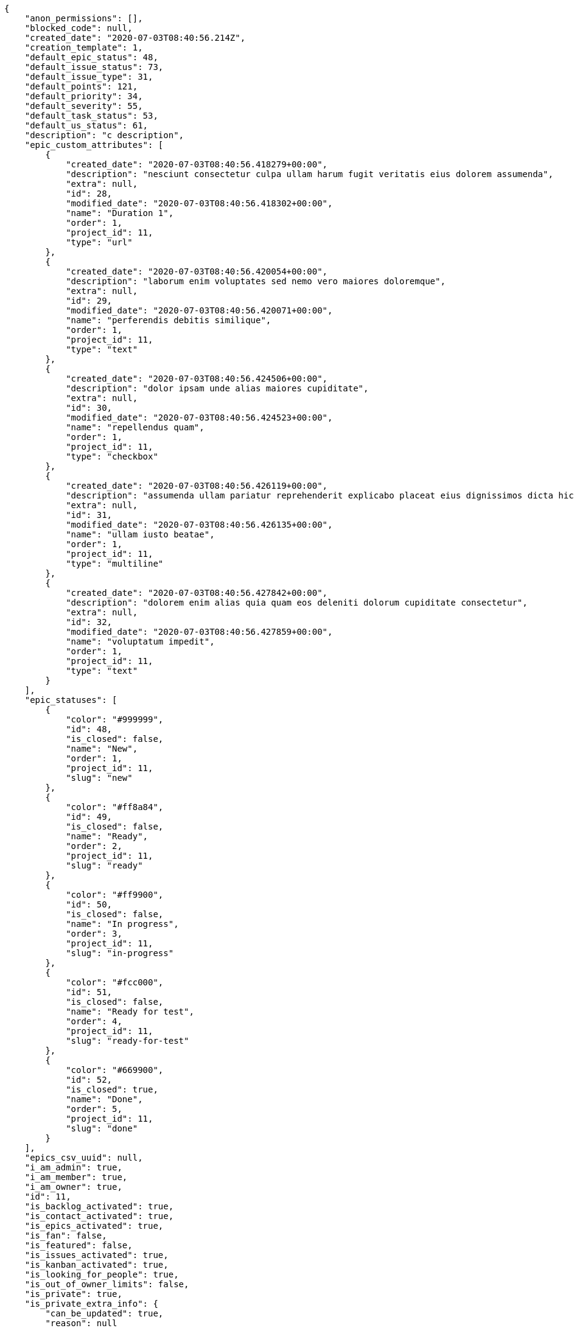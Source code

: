 [source,json]
----
{
    "anon_permissions": [],
    "blocked_code": null,
    "created_date": "2020-07-03T08:40:56.214Z",
    "creation_template": 1,
    "default_epic_status": 48,
    "default_issue_status": 73,
    "default_issue_type": 31,
    "default_points": 121,
    "default_priority": 34,
    "default_severity": 55,
    "default_task_status": 53,
    "default_us_status": 61,
    "description": "c description",
    "epic_custom_attributes": [
        {
            "created_date": "2020-07-03T08:40:56.418279+00:00",
            "description": "nesciunt consectetur culpa ullam harum fugit veritatis eius dolorem assumenda",
            "extra": null,
            "id": 28,
            "modified_date": "2020-07-03T08:40:56.418302+00:00",
            "name": "Duration 1",
            "order": 1,
            "project_id": 11,
            "type": "url"
        },
        {
            "created_date": "2020-07-03T08:40:56.420054+00:00",
            "description": "laborum enim voluptates sed nemo vero maiores doloremque",
            "extra": null,
            "id": 29,
            "modified_date": "2020-07-03T08:40:56.420071+00:00",
            "name": "perferendis debitis similique",
            "order": 1,
            "project_id": 11,
            "type": "text"
        },
        {
            "created_date": "2020-07-03T08:40:56.424506+00:00",
            "description": "dolor ipsam unde alias maiores cupiditate",
            "extra": null,
            "id": 30,
            "modified_date": "2020-07-03T08:40:56.424523+00:00",
            "name": "repellendus quam",
            "order": 1,
            "project_id": 11,
            "type": "checkbox"
        },
        {
            "created_date": "2020-07-03T08:40:56.426119+00:00",
            "description": "assumenda ullam pariatur reprehenderit explicabo placeat eius dignissimos dicta hic harum error",
            "extra": null,
            "id": 31,
            "modified_date": "2020-07-03T08:40:56.426135+00:00",
            "name": "ullam iusto beatae",
            "order": 1,
            "project_id": 11,
            "type": "multiline"
        },
        {
            "created_date": "2020-07-03T08:40:56.427842+00:00",
            "description": "dolorem enim alias quia quam eos deleniti dolorum cupiditate consectetur",
            "extra": null,
            "id": 32,
            "modified_date": "2020-07-03T08:40:56.427859+00:00",
            "name": "voluptatum impedit",
            "order": 1,
            "project_id": 11,
            "type": "text"
        }
    ],
    "epic_statuses": [
        {
            "color": "#999999",
            "id": 48,
            "is_closed": false,
            "name": "New",
            "order": 1,
            "project_id": 11,
            "slug": "new"
        },
        {
            "color": "#ff8a84",
            "id": 49,
            "is_closed": false,
            "name": "Ready",
            "order": 2,
            "project_id": 11,
            "slug": "ready"
        },
        {
            "color": "#ff9900",
            "id": 50,
            "is_closed": false,
            "name": "In progress",
            "order": 3,
            "project_id": 11,
            "slug": "in-progress"
        },
        {
            "color": "#fcc000",
            "id": 51,
            "is_closed": false,
            "name": "Ready for test",
            "order": 4,
            "project_id": 11,
            "slug": "ready-for-test"
        },
        {
            "color": "#669900",
            "id": 52,
            "is_closed": true,
            "name": "Done",
            "order": 5,
            "project_id": 11,
            "slug": "done"
        }
    ],
    "epics_csv_uuid": null,
    "i_am_admin": true,
    "i_am_member": true,
    "i_am_owner": true,
    "id": 11,
    "is_backlog_activated": true,
    "is_contact_activated": true,
    "is_epics_activated": true,
    "is_fan": false,
    "is_featured": false,
    "is_issues_activated": true,
    "is_kanban_activated": true,
    "is_looking_for_people": true,
    "is_out_of_owner_limits": false,
    "is_private": true,
    "is_private_extra_info": {
        "can_be_updated": true,
        "reason": null
    },
    "is_watcher": true,
    "is_wiki_activated": true,
    "issue_custom_attributes": [
        {
            "created_date": "2020-07-03T08:40:56.451848+00:00",
            "description": "nobis ullam dicta hic earum nesciunt",
            "extra": null,
            "id": 31,
            "modified_date": "2020-07-03T08:40:56.45188+00:00",
            "name": "deleniti itaque",
            "order": 1,
            "project_id": 11,
            "type": "checkbox"
        },
        {
            "created_date": "2020-07-03T08:40:56.453839+00:00",
            "description": "rerum laboriosam distinctio exercitationem aliquid consequuntur numquam fuga",
            "extra": null,
            "id": 32,
            "modified_date": "2020-07-03T08:40:56.453864+00:00",
            "name": "doloremque tenetur quo",
            "order": 1,
            "project_id": 11,
            "type": "number"
        },
        {
            "created_date": "2020-07-03T08:40:56.455655+00:00",
            "description": "vero tempora ipsum repudiandae praesentium placeat pariatur voluptatum ab similique",
            "extra": null,
            "id": 33,
            "modified_date": "2020-07-03T08:40:56.455679+00:00",
            "name": "molestiae",
            "order": 1,
            "project_id": 11,
            "type": "text"
        },
        {
            "created_date": "2020-07-03T08:40:56.457495+00:00",
            "description": "minus eligendi voluptates",
            "extra": null,
            "id": 34,
            "modified_date": "2020-07-03T08:40:56.457527+00:00",
            "name": "nobis",
            "order": 1,
            "project_id": 11,
            "type": "checkbox"
        },
        {
            "created_date": "2020-07-03T08:40:56.459323+00:00",
            "description": "facere error obcaecati aliquid",
            "extra": null,
            "id": 35,
            "modified_date": "2020-07-03T08:40:56.459347+00:00",
            "name": "voluptates",
            "order": 1,
            "project_id": 11,
            "type": "multiline"
        }
    ],
    "issue_duedates": [
        {
            "by_default": true,
            "color": "#9dce0a",
            "days_to_due": null,
            "id": 28,
            "name": "Default",
            "order": 1,
            "project_id": 11
        },
        {
            "by_default": false,
            "color": "#ff9900",
            "days_to_due": 14,
            "id": 29,
            "name": "Due soon",
            "order": 2,
            "project_id": 11
        },
        {
            "by_default": false,
            "color": "#ff8a84",
            "days_to_due": 0,
            "id": 30,
            "name": "Past due",
            "order": 3,
            "project_id": 11
        }
    ],
    "issue_statuses": [
        {
            "color": "#8C2318",
            "id": 73,
            "is_closed": false,
            "name": "New",
            "order": 1,
            "project_id": 11,
            "slug": "new"
        },
        {
            "color": "#5E8C6A",
            "id": 74,
            "is_closed": false,
            "name": "In progress",
            "order": 2,
            "project_id": 11,
            "slug": "in-progress"
        },
        {
            "color": "#88A65E",
            "id": 75,
            "is_closed": true,
            "name": "Ready for test",
            "order": 3,
            "project_id": 11,
            "slug": "ready-for-test"
        },
        {
            "color": "#BFB35A",
            "id": 76,
            "is_closed": true,
            "name": "Closed",
            "order": 4,
            "project_id": 11,
            "slug": "closed"
        },
        {
            "color": "#89BAB4",
            "id": 77,
            "is_closed": false,
            "name": "Needs Info",
            "order": 5,
            "project_id": 11,
            "slug": "needs-info"
        },
        {
            "color": "#CC0000",
            "id": 78,
            "is_closed": true,
            "name": "Rejected",
            "order": 6,
            "project_id": 11,
            "slug": "rejected"
        },
        {
            "color": "#666666",
            "id": 79,
            "is_closed": false,
            "name": "Postponed",
            "order": 7,
            "project_id": 11,
            "slug": "postponed"
        }
    ],
    "issue_types": [
        {
            "color": "#89BAB4",
            "id": 31,
            "name": "Bug",
            "order": 1,
            "project_id": 11
        },
        {
            "color": "#ba89a8",
            "id": 32,
            "name": "Question",
            "order": 2,
            "project_id": 11
        },
        {
            "color": "#89a8ba",
            "id": 33,
            "name": "Enhancement",
            "order": 3,
            "project_id": 11
        }
    ],
    "issues_csv_uuid": null,
    "logo_big_url": null,
    "logo_small_url": null,
    "looking_for_people_note": "Esse quasi asperiores natus beatae hic magnam possimus cum harum?",
    "max_memberships": null,
    "members": [
        {
            "color": "#71A6D2",
            "full_name": "Francisco Gil",
            "full_name_display": "Francisco Gil",
            "gravatar_id": "5c921c7bd676b7b4992501005d243c42",
            "id": 8,
            "is_active": true,
            "photo": null,
            "role": 68,
            "role_name": "Stakeholder",
            "username": "user2"
        },
        {
            "color": "#40826D",
            "full_name": "Vanesa Torres",
            "full_name_display": "Vanesa Torres",
            "gravatar_id": "b579f05d7d36f4588b11887093e4ce44",
            "id": 6,
            "is_active": true,
            "photo": null,
            "role": 64,
            "role_name": "Design",
            "username": "user2114747470430251528"
        }
    ],
    "milestones": [],
    "modified_date": "2020-07-03T08:40:56.463Z",
    "my_homepage": false,
    "my_permissions": [
        "add_issue",
        "delete_us",
        "delete_project",
        "modify_wiki_link",
        "delete_epic",
        "view_issues",
        "add_wiki_page",
        "comment_issue",
        "modify_epic",
        "delete_issue",
        "delete_wiki_link",
        "delete_task",
        "admin_roles",
        "view_wiki_pages",
        "modify_wiki_page",
        "delete_wiki_page",
        "delete_milestone",
        "comment_task",
        "comment_wiki_page",
        "view_project",
        "add_task",
        "view_wiki_links",
        "view_tasks",
        "add_us",
        "add_milestone",
        "modify_us",
        "modify_milestone",
        "comment_epic",
        "modify_issue",
        "admin_project_values",
        "view_milestones",
        "remove_member",
        "add_member",
        "view_epics",
        "view_us",
        "comment_us",
        "modify_task",
        "add_epic",
        "modify_project",
        "add_wiki_link"
    ],
    "name": "Dup name",
    "notify_level": 1,
    "owner": {
        "big_photo": null,
        "full_name_display": "Vanesa Torres",
        "gravatar_id": "b579f05d7d36f4588b11887093e4ce44",
        "id": 6,
        "is_active": true,
        "photo": null,
        "username": "user2114747470430251528"
    },
    "points": [
        {
            "id": 121,
            "name": "?",
            "order": 1,
            "project_id": 11,
            "value": null
        },
        {
            "id": 122,
            "name": "0",
            "order": 2,
            "project_id": 11,
            "value": 0
        },
        {
            "id": 123,
            "name": "1/2",
            "order": 3,
            "project_id": 11,
            "value": 0.5
        },
        {
            "id": 124,
            "name": "1",
            "order": 4,
            "project_id": 11,
            "value": 1
        },
        {
            "id": 125,
            "name": "2",
            "order": 5,
            "project_id": 11,
            "value": 2
        },
        {
            "id": 126,
            "name": "3",
            "order": 6,
            "project_id": 11,
            "value": 3
        },
        {
            "id": 127,
            "name": "5",
            "order": 7,
            "project_id": 11,
            "value": 5
        },
        {
            "id": 128,
            "name": "8",
            "order": 8,
            "project_id": 11,
            "value": 8
        },
        {
            "id": 129,
            "name": "10",
            "order": 9,
            "project_id": 11,
            "value": 10
        },
        {
            "id": 130,
            "name": "13",
            "order": 10,
            "project_id": 11,
            "value": 13
        },
        {
            "id": 131,
            "name": "20",
            "order": 11,
            "project_id": 11,
            "value": 20
        },
        {
            "id": 132,
            "name": "40",
            "order": 12,
            "project_id": 11,
            "value": 40
        }
    ],
    "priorities": [
        {
            "color": "#666666",
            "id": 33,
            "name": "Low",
            "order": 1,
            "project_id": 11
        },
        {
            "color": "#669933",
            "id": 34,
            "name": "Normal",
            "order": 3,
            "project_id": 11
        },
        {
            "color": "#CC0000",
            "id": 35,
            "name": "High",
            "order": 5,
            "project_id": 11
        }
    ],
    "public_permissions": [],
    "roles": [
        {
            "computable": true,
            "id": 63,
            "name": "UX",
            "order": 10,
            "permissions": [
                "add_issue",
                "modify_issue",
                "delete_issue",
                "view_issues",
                "add_milestone",
                "modify_milestone",
                "delete_milestone",
                "view_milestones",
                "view_project",
                "add_task",
                "modify_task",
                "delete_task",
                "view_tasks",
                "add_us",
                "modify_us",
                "delete_us",
                "view_us",
                "add_wiki_page",
                "modify_wiki_page",
                "delete_wiki_page",
                "view_wiki_pages",
                "add_wiki_link",
                "delete_wiki_link",
                "view_wiki_links",
                "view_epics",
                "add_epic",
                "modify_epic",
                "delete_epic",
                "comment_epic",
                "comment_us",
                "comment_task",
                "comment_issue",
                "comment_wiki_page"
            ],
            "project_id": 11,
            "slug": "ux"
        },
        {
            "computable": true,
            "id": 64,
            "name": "Design",
            "order": 20,
            "permissions": [
                "add_issue",
                "modify_issue",
                "delete_issue",
                "view_issues",
                "add_milestone",
                "modify_milestone",
                "delete_milestone",
                "view_milestones",
                "view_project",
                "add_task",
                "modify_task",
                "delete_task",
                "view_tasks",
                "add_us",
                "modify_us",
                "delete_us",
                "view_us",
                "add_wiki_page",
                "modify_wiki_page",
                "delete_wiki_page",
                "view_wiki_pages",
                "add_wiki_link",
                "delete_wiki_link",
                "view_wiki_links",
                "view_epics",
                "add_epic",
                "modify_epic",
                "delete_epic",
                "comment_epic",
                "comment_us",
                "comment_task",
                "comment_issue",
                "comment_wiki_page"
            ],
            "project_id": 11,
            "slug": "design"
        },
        {
            "computable": true,
            "id": 65,
            "name": "Front",
            "order": 30,
            "permissions": [
                "add_issue",
                "modify_issue",
                "delete_issue",
                "view_issues",
                "add_milestone",
                "modify_milestone",
                "delete_milestone",
                "view_milestones",
                "view_project",
                "add_task",
                "modify_task",
                "delete_task",
                "view_tasks",
                "add_us",
                "modify_us",
                "delete_us",
                "view_us",
                "add_wiki_page",
                "modify_wiki_page",
                "delete_wiki_page",
                "view_wiki_pages",
                "add_wiki_link",
                "delete_wiki_link",
                "view_wiki_links",
                "view_epics",
                "add_epic",
                "modify_epic",
                "delete_epic",
                "comment_epic",
                "comment_us",
                "comment_task",
                "comment_issue",
                "comment_wiki_page"
            ],
            "project_id": 11,
            "slug": "front"
        },
        {
            "computable": true,
            "id": 66,
            "name": "Back",
            "order": 40,
            "permissions": [
                "add_issue",
                "modify_issue",
                "delete_issue",
                "view_issues",
                "add_milestone",
                "modify_milestone",
                "delete_milestone",
                "view_milestones",
                "view_project",
                "add_task",
                "modify_task",
                "delete_task",
                "view_tasks",
                "add_us",
                "modify_us",
                "delete_us",
                "view_us",
                "add_wiki_page",
                "modify_wiki_page",
                "delete_wiki_page",
                "view_wiki_pages",
                "add_wiki_link",
                "delete_wiki_link",
                "view_wiki_links",
                "view_epics",
                "add_epic",
                "modify_epic",
                "delete_epic",
                "comment_epic",
                "comment_us",
                "comment_task",
                "comment_issue",
                "comment_wiki_page"
            ],
            "project_id": 11,
            "slug": "back"
        },
        {
            "computable": false,
            "id": 67,
            "name": "Product Owner",
            "order": 50,
            "permissions": [
                "add_issue",
                "modify_issue",
                "delete_issue",
                "view_issues",
                "add_milestone",
                "modify_milestone",
                "delete_milestone",
                "view_milestones",
                "view_project",
                "add_task",
                "modify_task",
                "delete_task",
                "view_tasks",
                "add_us",
                "modify_us",
                "delete_us",
                "view_us",
                "add_wiki_page",
                "modify_wiki_page",
                "delete_wiki_page",
                "view_wiki_pages",
                "add_wiki_link",
                "delete_wiki_link",
                "view_wiki_links",
                "view_epics",
                "add_epic",
                "modify_epic",
                "delete_epic",
                "comment_epic",
                "comment_us",
                "comment_task",
                "comment_issue",
                "comment_wiki_page"
            ],
            "project_id": 11,
            "slug": "product-owner"
        },
        {
            "computable": false,
            "id": 68,
            "name": "Stakeholder",
            "order": 60,
            "permissions": [
                "add_issue",
                "modify_issue",
                "delete_issue",
                "view_issues",
                "view_milestones",
                "view_project",
                "view_tasks",
                "view_us",
                "modify_wiki_page",
                "view_wiki_pages",
                "add_wiki_link",
                "delete_wiki_link",
                "view_wiki_links",
                "view_epics",
                "comment_epic",
                "comment_us",
                "comment_task",
                "comment_issue",
                "comment_wiki_page"
            ],
            "project_id": 11,
            "slug": "stakeholder"
        }
    ],
    "severities": [
        {
            "color": "#666666",
            "id": 53,
            "name": "Wishlist",
            "order": 1,
            "project_id": 11
        },
        {
            "color": "#669933",
            "id": 54,
            "name": "Minor",
            "order": 2,
            "project_id": 11
        },
        {
            "color": "#0000FF",
            "id": 55,
            "name": "Normal",
            "order": 3,
            "project_id": 11
        },
        {
            "color": "#FFA500",
            "id": 56,
            "name": "Important",
            "order": 4,
            "project_id": 11
        },
        {
            "color": "#CC0000",
            "id": 57,
            "name": "Critical",
            "order": 5,
            "project_id": 11
        }
    ],
    "slug": "user2114747470430251528-dup-name",
    "tags": [
        "consequatur"
    ],
    "tags_colors": {
        "a": null,
        "ab": null,
        "accusamus": null,
        "accusantium": null,
        "ad": "#4aeb19",
        "adipisci": null,
        "alias": "#cdb6fd",
        "aliquam": null,
        "aliquid": null,
        "amet": "#db04fb",
        "animi": "#d93411",
        "aperiam": null,
        "architecto": null,
        "asperiores": null,
        "aspernatur": null,
        "assumenda": null,
        "at": null,
        "atque": null,
        "aut": null,
        "autem": "#5e8c91",
        "beatae": null,
        "blanditiis": "#65026b",
        "commodi": "#3b70df",
        "consectetur": null,
        "consequatur": null,
        "consequuntur": null,
        "corporis": null,
        "culpa": null,
        "cum": null,
        "cumque": null,
        "cupiditate": null,
        "delectus": null,
        "deleniti": null,
        "deserunt": null,
        "dicta": "#939b44",
        "dignissimos": null,
        "distinctio": null,
        "dolor": null,
        "dolore": "#61b076",
        "dolorem": "#604860",
        "doloremque": "#61405d",
        "dolores": "#7fea8e",
        "doloribus": "#fb1b00",
        "dolorum": "#db7ec2",
        "ducimus": "#ea6bb9",
        "ea": "#2c80b2",
        "eaque": null,
        "earum": null,
        "eius": "#860b86",
        "eligendi": null,
        "enim": "#150d4a",
        "eos": "#8a6433",
        "error": "#11f957",
        "esse": null,
        "est": null,
        "et": "#a5bc1d",
        "eum": null,
        "eveniet": null,
        "ex": "#e06613",
        "excepturi": null,
        "exercitationem": null,
        "expedita": null,
        "explicabo": null,
        "facere": "#113f4a",
        "facilis": null,
        "fuga": null,
        "fugiat": null,
        "fugit": null,
        "hic": "#f75f0b",
        "id": "#87ea5d",
        "illo": null,
        "illum": "#898c66",
        "impedit": null,
        "in": "#af10ef",
        "incidunt": null,
        "inventore": null,
        "ipsa": "#ffa8ed",
        "ipsum": null,
        "iste": "#491b3a",
        "itaque": null,
        "iure": "#019320",
        "iusto": "#3a10e8",
        "labore": "#6fdf52",
        "laboriosam": "#b2966d",
        "laborum": null,
        "laudantium": "#9e3f1f",
        "libero": "#5b20bf",
        "magnam": "#d1fac1",
        "magni": null,
        "maiores": null,
        "maxime": null,
        "minima": null,
        "minus": "#59b653",
        "modi": null,
        "molestias": "#92db0b",
        "mollitia": null,
        "nam": null,
        "natus": "#e610c1",
        "nemo": null,
        "neque": null,
        "nesciunt": null,
        "nihil": null,
        "nisi": null,
        "nobis": "#91c2a9",
        "non": null,
        "nostrum": null,
        "nulla": "#894727",
        "numquam": null,
        "odio": "#edb520",
        "odit": null,
        "officia": null,
        "officiis": null,
        "omnis": null,
        "optio": null,
        "pariatur": null,
        "perferendis": null,
        "perspiciatis": null,
        "placeat": null,
        "porro": null,
        "possimus": "#fccc1b",
        "praesentium": "#0cd131",
        "quae": "#d91a8b",
        "quaerat": "#0b4425",
        "quam": null,
        "quas": null,
        "qui": "#61f611",
        "quia": "#f53074",
        "quibusdam": null,
        "quidem": "#ae6519",
        "quis": "#223610",
        "quisquam": null,
        "quo": null,
        "quod": null,
        "quos": null,
        "ratione": null,
        "recusandae": null,
        "reiciendis": "#560ff6",
        "rem": "#688119",
        "repellat": "#807389",
        "repellendus": "#13f068",
        "reprehenderit": null,
        "repudiandae": "#3a2b71",
        "rerum": "#b1c629",
        "saepe": null,
        "sapiente": null,
        "sed": "#c15b7b",
        "sequi": null,
        "similique": "#710c97",
        "sint": null,
        "sit": "#abdcde",
        "soluta": null,
        "suscipit": "#38abf3",
        "tempora": "#b55d30",
        "tempore": "#ae2670",
        "temporibus": null,
        "tenetur": "#351c86",
        "totam": "#560a5d",
        "ullam": null,
        "unde": null,
        "ut": null,
        "vel": null,
        "velit": "#790ea4",
        "veniam": null,
        "veritatis": "#768459",
        "vero": "#74e191",
        "vitae": null,
        "voluptate": null,
        "voluptatem": "#00d60c",
        "voluptates": null,
        "voluptatibus": null,
        "voluptatum": null
    },
    "task_custom_attributes": [
        {
            "created_date": "2020-07-03T08:40:56.439257+00:00",
            "description": "dicta repellendus magni fugiat",
            "extra": null,
            "id": 31,
            "modified_date": "2020-07-03T08:40:56.439292+00:00",
            "name": "aut",
            "order": 1,
            "project_id": 11,
            "type": "dropdown"
        },
        {
            "created_date": "2020-07-03T08:40:56.444576+00:00",
            "description": "culpa maiores itaque doloremque quo similique libero corrupti eligendi quae",
            "extra": null,
            "id": 32,
            "modified_date": "2020-07-03T08:40:56.444601+00:00",
            "name": "dolor ipsum doloribus",
            "order": 1,
            "project_id": 11,
            "type": "dropdown"
        },
        {
            "created_date": "2020-07-03T08:40:56.446363+00:00",
            "description": "consequuntur sint reprehenderit eius animi",
            "extra": null,
            "id": 33,
            "modified_date": "2020-07-03T08:40:56.446387+00:00",
            "name": "est",
            "order": 1,
            "project_id": 11,
            "type": "number"
        },
        {
            "created_date": "2020-07-03T08:40:56.448249+00:00",
            "description": "aspernatur explicabo magnam distinctio error",
            "extra": null,
            "id": 34,
            "modified_date": "2020-07-03T08:40:56.448272+00:00",
            "name": "nulla",
            "order": 1,
            "project_id": 11,
            "type": "multiline"
        },
        {
            "created_date": "2020-07-03T08:40:56.450025+00:00",
            "description": "soluta quas placeat voluptas suscipit ad similique deleniti ipsam",
            "extra": null,
            "id": 35,
            "modified_date": "2020-07-03T08:40:56.450048+00:00",
            "name": "veritatis similique porro",
            "order": 1,
            "project_id": 11,
            "type": "text"
        }
    ],
    "task_duedates": [
        {
            "by_default": true,
            "color": "#9dce0a",
            "days_to_due": null,
            "id": 28,
            "name": "Default",
            "order": 1,
            "project_id": 11
        },
        {
            "by_default": false,
            "color": "#ff9900",
            "days_to_due": 14,
            "id": 29,
            "name": "Due soon",
            "order": 2,
            "project_id": 11
        },
        {
            "by_default": false,
            "color": "#ff8a84",
            "days_to_due": 0,
            "id": 30,
            "name": "Past due",
            "order": 3,
            "project_id": 11
        }
    ],
    "task_statuses": [
        {
            "color": "#999999",
            "id": 53,
            "is_closed": false,
            "name": "New",
            "order": 1,
            "project_id": 11,
            "slug": "new"
        },
        {
            "color": "#ff9900",
            "id": 54,
            "is_closed": false,
            "name": "In progress",
            "order": 2,
            "project_id": 11,
            "slug": "in-progress"
        },
        {
            "color": "#ffcc00",
            "id": 55,
            "is_closed": true,
            "name": "Ready for test",
            "order": 3,
            "project_id": 11,
            "slug": "ready-for-test"
        },
        {
            "color": "#669900",
            "id": 56,
            "is_closed": true,
            "name": "Closed",
            "order": 4,
            "project_id": 11,
            "slug": "closed"
        },
        {
            "color": "#999999",
            "id": 57,
            "is_closed": false,
            "name": "Needs Info",
            "order": 5,
            "project_id": 11,
            "slug": "needs-info"
        }
    ],
    "tasks_csv_uuid": null,
    "total_activity": 2,
    "total_activity_last_month": 2,
    "total_activity_last_week": 2,
    "total_activity_last_year": 2,
    "total_closed_milestones": 0,
    "total_fans": 0,
    "total_fans_last_month": 0,
    "total_fans_last_week": 0,
    "total_fans_last_year": 0,
    "total_memberships": 2,
    "total_milestones": null,
    "total_story_points": null,
    "total_watchers": 2,
    "totals_updated_datetime": "2020-07-03T08:40:56.537Z",
    "transfer_token": null,
    "us_duedates": [
        {
            "by_default": true,
            "color": "#9dce0a",
            "days_to_due": null,
            "id": 28,
            "name": "Default",
            "order": 1,
            "project_id": 11
        },
        {
            "by_default": false,
            "color": "#ff9900",
            "days_to_due": 14,
            "id": 29,
            "name": "Due soon",
            "order": 2,
            "project_id": 11
        },
        {
            "by_default": false,
            "color": "#ff8a84",
            "days_to_due": 0,
            "id": 30,
            "name": "Past due",
            "order": 3,
            "project_id": 11
        }
    ],
    "us_statuses": [
        {
            "color": "#999999",
            "id": 61,
            "is_archived": false,
            "is_closed": false,
            "name": "New",
            "order": 1,
            "project_id": 11,
            "slug": "new",
            "wip_limit": null
        },
        {
            "color": "#ff8a84",
            "id": 62,
            "is_archived": false,
            "is_closed": false,
            "name": "Ready",
            "order": 2,
            "project_id": 11,
            "slug": "ready",
            "wip_limit": null
        },
        {
            "color": "#ff9900",
            "id": 63,
            "is_archived": false,
            "is_closed": false,
            "name": "In progress",
            "order": 3,
            "project_id": 11,
            "slug": "in-progress",
            "wip_limit": null
        },
        {
            "color": "#fcc000",
            "id": 64,
            "is_archived": false,
            "is_closed": false,
            "name": "Ready for test",
            "order": 4,
            "project_id": 11,
            "slug": "ready-for-test",
            "wip_limit": null
        },
        {
            "color": "#669900",
            "id": 65,
            "is_archived": false,
            "is_closed": true,
            "name": "Done",
            "order": 5,
            "project_id": 11,
            "slug": "done",
            "wip_limit": null
        },
        {
            "color": "#5c3566",
            "id": 66,
            "is_archived": true,
            "is_closed": true,
            "name": "Archived",
            "order": 6,
            "project_id": 11,
            "slug": "archived",
            "wip_limit": null
        }
    ],
    "userstories_csv_uuid": null,
    "userstory_custom_attributes": [
        {
            "created_date": "2020-07-03T08:40:56.429616+00:00",
            "description": "voluptates cum perspiciatis error rem consequatur dolorum enim atque dolore",
            "extra": null,
            "id": 33,
            "modified_date": "2020-07-03T08:40:56.429633+00:00",
            "name": "inventore",
            "order": 1,
            "project_id": 11,
            "type": "text"
        },
        {
            "created_date": "2020-07-03T08:40:56.431912+00:00",
            "description": "voluptate iste quas",
            "extra": null,
            "id": 34,
            "modified_date": "2020-07-03T08:40:56.431939+00:00",
            "name": "natus architecto",
            "order": 1,
            "project_id": 11,
            "type": "number"
        },
        {
            "created_date": "2020-07-03T08:40:56.433892+00:00",
            "description": "expedita laboriosam ad iure maiores",
            "extra": null,
            "id": 35,
            "modified_date": "2020-07-03T08:40:56.433924+00:00",
            "name": "obcaecati quod",
            "order": 1,
            "project_id": 11,
            "type": "number"
        },
        {
            "created_date": "2020-07-03T08:40:56.435629+00:00",
            "description": "eos illum excepturi labore molestiae quaerat nostrum",
            "extra": null,
            "id": 36,
            "modified_date": "2020-07-03T08:40:56.43566+00:00",
            "name": "veritatis ut",
            "order": 1,
            "project_id": 11,
            "type": "date"
        },
        {
            "created_date": "2020-07-03T08:40:56.437408+00:00",
            "description": "tempore nemo dolorum numquam animi nobis tempora eum",
            "extra": null,
            "id": 37,
            "modified_date": "2020-07-03T08:40:56.437432+00:00",
            "name": "voluptas",
            "order": 1,
            "project_id": 11,
            "type": "url"
        }
    ],
    "videoconferences": null,
    "videoconferences_extra_data": null
}
----
